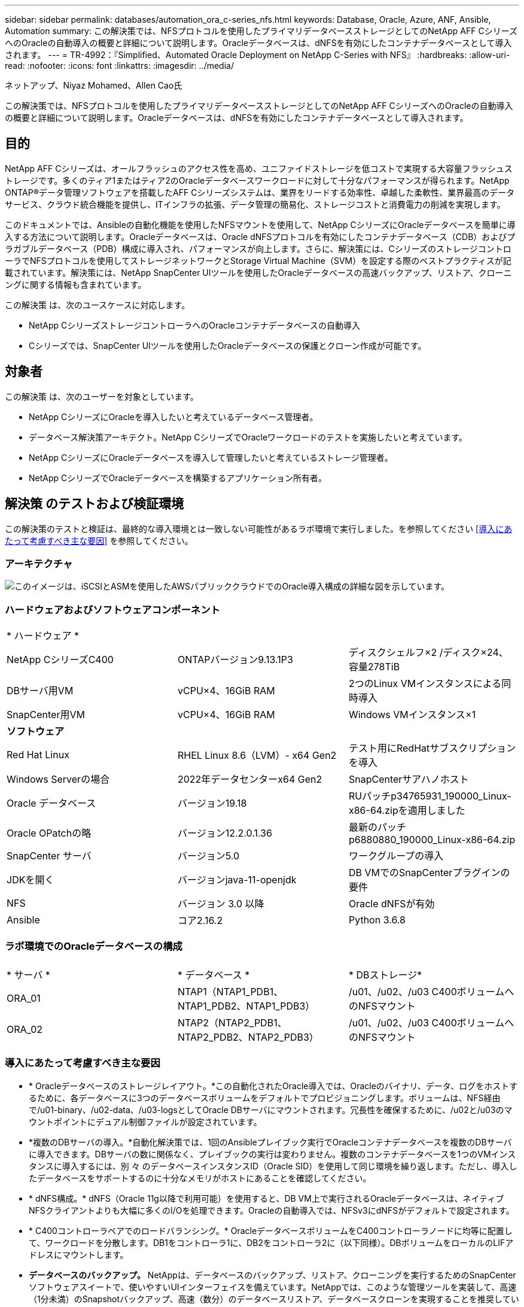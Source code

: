 ---
sidebar: sidebar 
permalink: databases/automation_ora_c-series_nfs.html 
keywords: Database, Oracle, Azure, ANF, Ansible, Automation 
summary: この解決策では、NFSプロトコルを使用したプライマリデータベースストレージとしてのNetApp AFF CシリーズへのOracleの自動導入の概要と詳細について説明します。Oracleデータベースは、dNFSを有効にしたコンテナデータベースとして導入されます。 
---
= TR-4992：『Simplified、Automated Oracle Deployment on NetApp C-Series with NFS』
:hardbreaks:
:allow-uri-read: 
:nofooter: 
:icons: font
:linkattrs: 
:imagesdir: ../media/


ネットアップ、Niyaz Mohamed、Allen Cao氏

[role="lead"]
この解決策では、NFSプロトコルを使用したプライマリデータベースストレージとしてのNetApp AFF CシリーズへのOracleの自動導入の概要と詳細について説明します。Oracleデータベースは、dNFSを有効にしたコンテナデータベースとして導入されます。



== 目的

NetApp AFF Cシリーズは、オールフラッシュのアクセス性を高め、ユニファイドストレージを低コストで実現する大容量フラッシュストレージです。多くのティア1またはティア2のOracleデータベースワークロードに対して十分なパフォーマンスが得られます。NetApp ONTAP®データ管理ソフトウェアを搭載したAFF Cシリーズシステムは、業界をリードする効率性、卓越した柔軟性、業界最高のデータサービス、クラウド統合機能を提供し、ITインフラの拡張、データ管理の簡易化、ストレージコストと消費電力の削減を実現します。

このドキュメントでは、Ansibleの自動化機能を使用したNFSマウントを使用して、NetApp CシリーズにOracleデータベースを簡単に導入する方法について説明します。Oracleデータベースは、Oracle dNFSプロトコルを有効にしたコンテナデータベース（CDB）およびプラガブルデータベース（PDB）構成に導入され、パフォーマンスが向上します。さらに、解決策には、CシリーズのストレージコントローラでNFSプロトコルを使用してストレージネットワークとStorage Virtual Machine（SVM）を設定する際のベストプラクティスが記載されています。解決策には、NetApp SnapCenter UIツールを使用したOracleデータベースの高速バックアップ、リストア、クローニングに関する情報も含まれています。

この解決策 は、次のユースケースに対応します。

* NetApp CシリーズストレージコントローラへのOracleコンテナデータベースの自動導入
* Cシリーズでは、SnapCenter UIツールを使用したOracleデータベースの保護とクローン作成が可能です。




== 対象者

この解決策 は、次のユーザーを対象としています。

* NetApp CシリーズにOracleを導入したいと考えているデータベース管理者。
* データベース解決策アーキテクト。NetApp CシリーズでOracleワークロードのテストを実施したいと考えています。
* NetApp CシリーズにOracleデータベースを導入して管理したいと考えているストレージ管理者。
* NetApp CシリーズでOracleデータベースを構築するアプリケーション所有者。




== 解決策 のテストおよび検証環境

この解決策のテストと検証は、最終的な導入環境とは一致しない可能性があるラボ環境で実行しました。を参照してください <<導入にあたって考慮すべき主な要因>> を参照してください。



=== アーキテクチャ

image:automation_ora_c-series_nfs_archit.png["このイメージは、iSCSIとASMを使用したAWSパブリッククラウドでのOracle導入構成の詳細な図を示しています。"]



=== ハードウェアおよびソフトウェアコンポーネント

[cols="33%, 33%, 33%"]
|===


3+| * ハードウェア * 


| NetApp CシリーズC400 | ONTAPバージョン9.13.1P3 | ディスクシェルフ×2 /ディスク×24、容量278TiB 


| DBサーバ用VM | vCPU×4、16GiB RAM | 2つのLinux VMインスタンスによる同時導入 


| SnapCenter用VM | vCPU×4、16GiB RAM | Windows VMインスタンス×1 


3+| *ソフトウェア* 


| Red Hat Linux | RHEL Linux 8.6（LVM）- x64 Gen2 | テスト用にRedHatサブスクリプションを導入 


| Windows Serverの場合 | 2022年データセンターx64 Gen2 | SnapCenterサアハノホスト 


| Oracle データベース | バージョン19.18 | RUパッチp34765931_190000_Linux-x86-64.zipを適用しました 


| Oracle OPatchの略 | バージョン12.2.0.1.36 | 最新のパッチp6880880_190000_Linux-x86-64.zip 


| SnapCenter サーバ | バージョン5.0 | ワークグループの導入 


| JDKを開く | バージョンjava-11-openjdk | DB VMでのSnapCenterプラグインの要件 


| NFS | バージョン 3.0 以降 | Oracle dNFSが有効 


| Ansible | コア2.16.2 | Python 3.6.8 
|===


=== ラボ環境でのOracleデータベースの構成

[cols="33%, 33%, 33%"]
|===


3+|  


| * サーバ * | * データベース * | * DBストレージ* 


| ORA_01 | NTAP1（NTAP1_PDB1、NTAP1_PDB2、NTAP1_PDB3） | /u01、/u02、/u03 C400ボリュームへのNFSマウント 


| ORA_02 | NTAP2（NTAP2_PDB1、NTAP2_PDB2、NTAP2_PDB3） | /u01、/u02、/u03 C400ボリュームへのNFSマウント 
|===


=== 導入にあたって考慮すべき主な要因

* * Oracleデータベースのストレージレイアウト。*この自動化されたOracle導入では、Oracleのバイナリ、データ、ログをホストするために、各データベースに3つのデータベースボリュームをデフォルトでプロビジョニングします。ボリュームは、NFS経由で/u01-binary、/u02-data、/u03-logsとしてOracle DBサーバにマウントされます。冗長性を確保するために、/u02と/u03のマウントポイントにデュアル制御ファイルが設定されています。
* *複数のDBサーバの導入。*自動化解決策では、1回のAnsibleプレイブック実行でOracleコンテナデータベースを複数のDBサーバに導入できます。DBサーバの数に関係なく、プレイブックの実行は変わりません。複数のコンテナデータベースを1つのVMインスタンスに導入するには、別 々 のデータベースインスタンスID（Oracle SID）を使用して同じ環境を繰り返します。ただし、導入したデータベースをサポートするのに十分なメモリがホストにあることを確認してください。
* * dNFS構成。* dNFS（Oracle 11g以降で利用可能）を使用すると、DB VM上で実行されるOracleデータベースは、ネイティブNFSクライアントよりも大幅に多くのI/Oを処理できます。Oracleの自動導入では、NFSv3にdNFSがデフォルトで設定されます。
* * C400コントローラペアでのロードバランシング。* OracleデータベースボリュームをC400コントローラノードに均等に配置して、ワークロードを分散します。DB1をコントローラ1に、DB2をコントローラ2に（以下同様）。DBボリュームをローカルのLIFアドレスにマウントします。
* *データベースのバックアップ。* NetAppは、データベースのバックアップ、リストア、クローニングを実行するためのSnapCenterソフトウェアスイートで、使いやすいUIインターフェイスを備えています。NetAppでは、このような管理ツールを実装して、高速（1分未満）のSnapshotバックアップ、高速（数分）のデータベースリストア、データベースクローンを実現することを推奨しています。




== 解決策 の導入

以降のセクションでは、Oracle 19Cの自動導入の手順と、導入後のOracleデータベースの保護とクローニングについて説明します。



=== 導入の前提条件

[%collapsible]
====
導入には、次の前提条件が必要です。

. NetApp Cシリーズストレージコントローラペアがラックに設置され、スタックされ、最新バージョンのONTAPオペレーティングシステムがインストールされて設定されている。必要に応じて、このセットアップガイドを参照してください。 https://docs.netapp.com/us-en/ontap-systems/c400/install-detailed-guide.html#step-1-prepare-for-installation["詳細ガイド- AFF C400"^]
. 2台のLinux VMをOracle DBサーバとしてプロビジョニング環境のセットアップの詳細については、前のセクションのアーキテクチャ図を参照してください。
. NetApp SnapCenter UIツールを最新バージョンで実行するようにWindowsサーバをプロビジョニングします。詳細については、次のリンクを参照してください。 link:https://docs.netapp.com/us-en/snapcenter/install/task_install_the_snapcenter_server_using_the_install_wizard.html["SnapCenter サーバをインストールします"^]
. 最新バージョンのAnsibleとGitがインストールされたAnsibleコントローラノードとしてLinux VMをプロビジョニングします。詳細については、次のリンクを参照してください。 link:../automation/getting-started.html["NetApp解決策 自動化の導入"^] セクション-
`Setup the Ansible Control Node for CLI deployments on RHEL / CentOS` または
`Setup the Ansible Control Node for CLI deployments on Ubuntu / Debian`。
+
AnsibleコントローラとデータベースVMの間のSSH公開鍵/秘密鍵認証を有効にします。

. Ansibleコントローラの管理者ユーザのホームディレクトリから、NetApp向けのOracle Deployment Automation Toolkitのコピーをクローニングします。
+
[source, cli]
----
git clone https://bitbucket.ngage.netapp.com/scm/ns-bb/na_oracle_deploy_nfs.git
----
. 777権限のDB vm/tmp/archiveディレクトリにOracle 19Cインストールファイルをステージングします。
+
....
installer_archives:
  - "LINUX.X64_193000_db_home.zip"
  - "p34765931_190000_Linux-x86-64.zip"
  - "p6880880_190000_Linux-x86-64.zip"
....


====


=== Cシリーズfor OracleでのネットワークとSVMの設定

[%collapsible]
====
このセクションでは、ONTAP System ManagerのUIを使用して、NFSプロトコルを使用するOracleワークロード向けにCシリーズコントローラのネットワークとStorage Virtual Machine（SVM）を設定するためのベストプラクティスについて説明します。

. ONTAP System Managerにログインして、ONTAPクラスタの初回インストール後にブロードキャストドメインに各ドメインに適切に割り当てられたイーサネットポートが設定されていることを確認します。通常は、クラスタ用のブロードキャストドメイン、管理用のブロードキャストドメイン、データなどのワークロード用のブロードキャストドメインを使用します。
+
image:automation_ora_c-series_nfs_net_01.png["このイメージは、cシリーズコントローラの設定のスクリーンショットを示しています。"]

. ネットワーク-イーサネットポートで、 `Link Aggregate Group` LACPリンクアグリゲートグループポートa0aを作成して、アグリゲートグループポートのメンバーポート間で負荷分散とフェイルオーバーを実現します。C400コントローラでは、4つのデータポート（e0e、e0f、e0g、e0h）を使用できます。
+
image:automation_ora_c-series_nfs_net_02.png["このイメージは、cシリーズコントローラの設定のスクリーンショットを示しています。"]

. グループ内のイーサネットポートを選択します。 `LACP` モードの場合、および `Port` 負荷分散用。
+
image:automation_ora_c-series_nfs_net_03.png["このイメージは、cシリーズコントローラの設定のスクリーンショットを示しています。"]

. 作成されたLACPポートa0aとブロードキャストドメインを検証 `Data` はLACPポートで動作しています。
+
image:automation_ora_c-series_nfs_net_04.png["このイメージは、cシリーズコントローラの設定のスクリーンショットを示しています。"] image:automation_ora_c-series_nfs_net_05.png["このイメージは、cシリーズコントローラの設定のスクリーンショットを示しています。"]

. 移動元 `Ethernet Ports`をクリックします。 `VLAN` NFSプロトコルでのOracleワークロード用に各コントローラノードにVLANを追加します。
+
image:automation_ora_c-series_nfs_net_06.png["このイメージは、cシリーズコントローラの設定のスクリーンショットを示しています。"] image:automation_ora_c-series_nfs_net_07.png["このイメージは、cシリーズコントローラの設定のスクリーンショットを示しています。"] image:automation_ora_c-series_nfs_net_08.png["このイメージは、cシリーズコントローラの設定のスクリーンショットを示しています。"]

. クラスタ管理IPからsshを使用してCシリーズコントローラにログインし、ネットワークフェイルオーバーグループが正しく設定されていることを確認します。ONTAPでは、フェイルオーバーグループが自動的に作成および管理されます。
+
....

HCG-NetApp-C400-E9U9::> net int failover-groups show
  (network interface failover-groups show)
                                  Failover
Vserver          Group            Targets
---------------- ---------------- --------------------------------------------
Cluster
                 Cluster
                                  HCG-NetApp-C400-E9U9a:e0c,
                                  HCG-NetApp-C400-E9U9a:e0d,
                                  HCG-NetApp-C400-E9U9b:e0c,
                                  HCG-NetApp-C400-E9U9b:e0d
HCG-NetApp-C400-E9U9
                 Data
                                  HCG-NetApp-C400-E9U9a:a0a,
                                  HCG-NetApp-C400-E9U9a:a0a-3277,
                                  HCG-NetApp-C400-E9U9b:a0a,
                                  HCG-NetApp-C400-E9U9b:a0a-3277
                 Mgmt
                                  HCG-NetApp-C400-E9U9a:e0M,
                                  HCG-NetApp-C400-E9U9b:e0M
3 entries were displayed.

....
. 移動元 `STORAGE - Storage VMs`をクリックし、[+Add]をクリックしてOracle用のSVMを作成します。
+
image:automation_ora_c-series_nfs_svm_01.png["このイメージは、cシリーズコントローラの設定のスクリーンショットを示しています。"]

. Oracle SVMに名前を付け、 `Enable NFS` および `Allow NFS client access`。
+
image:automation_ora_c-series_nfs_svm_02.png["このイメージは、cシリーズコントローラの設定のスクリーンショットを示しています。"]

. NFSエクスポートポリシーの追加 `Default` ルール。
+
image:automation_ora_c-series_nfs_svm_03.png["このイメージは、cシリーズコントローラの設定のスクリーンショットを示しています。"]

. インチ `NETWORK INTERFACE`で、各ノードのNFS LIFアドレスにIPアドレスを入力します。
+
image:automation_ora_c-series_nfs_svm_04.png["このイメージは、cシリーズコントローラの設定のスクリーンショットを示しています。"]

. SVMでOracleが稼働中でNFS LIFのステータスがアクティブであることを検証します。
+
image:automation_ora_c-series_nfs_svm_05.png["このイメージは、cシリーズコントローラの設定のスクリーンショットを示しています。"] image:automation_ora_c-series_nfs_svm_06.png["このイメージは、cシリーズコントローラの設定のスクリーンショットを示しています。"]

. 移動元 `STORAGE-Volumes` タブをクリックしてOracleデータベース用のNFSボリュームを追加します。
+
image:automation_ora_c-series_nfs_vol_01.png["このイメージは、cシリーズコントローラの設定のスクリーンショットを示しています。"]

. ボリュームに名前を付け、容量を割り当て、パフォーマンスレベルを指定します。
+
image:automation_ora_c-series_nfs_vol_02.png["このイメージは、cシリーズコントローラの設定のスクリーンショットを示しています。"]

. インチ `Access Permission`で、前の手順で作成したデフォルトポリシーを選択します。オフにする `Enable Snapshot Copies` SnapCenterを使用してアプリケーションと整合性のあるSnapshotを作成することを推奨します。
+
image:automation_ora_c-series_nfs_vol_03.png["このイメージは、cシリーズコントローラの設定のスクリーンショットを示しています。"]

. DBサーバごとに3つのDBボリューム（server_name_u01-binary、server_name_u02-data、server_name_u03-logs）を作成します。
+
image:automation_ora_c-series_nfs_vol_04.png["このイメージは、cシリーズコントローラの設定のスクリーンショットを示しています。"]

+

NOTE: 自動化が正しく機能するように、DBボリュームの命名規則は上記の形式に厳密に従う必要があります。



これで、Oracle用のCシリーズコントローラの設定は完了です。

====


=== 自動化パラメータファイル

[%collapsible]
====
Ansible Playbookは、事前定義されたパラメータを使用してデータベースのインストールと設定のタスクを実行します。このOracle自動化解決策では、プレイブックを実行する前にユーザ入力が必要な3つのユーザ定義パラメータファイルがあります。

* Hosts -自動化プレイブックの実行対象となるターゲットを定義します。
* vars/vars.yml -すべてのターゲットに適用される変数を定義するグローバル変数ファイル。
* host_vars/host_name.yml -名前付きターゲットにのみ適用される変数を定義するローカル変数ファイル。今回のユースケースでは、これらがOracle DBサーバです。


これらのユーザー定義変数ファイルに加えて、必要でない限り変更を必要としないデフォルトパラメータを含むデフォルトの変数ファイルがいくつかあります。次のセクションでは、ユーザ定義の変数ファイルを設定する方法について説明します。

====


=== パラメータファイルの設定

[%collapsible]
====
. Ansibleターゲット `hosts` ファイル構成：
+
[source, shell]
----
# Enter Oracle servers names to be deployed one by one, follow by each Oracle server public IP address, and ssh private key of admin user for the server.
[oracle]
ora_01 ansible_host=10.61.180.21 ansible_ssh_private_key_file=ora_01.pem
ora_02 ansible_host=10.61.180.23 ansible_ssh_private_key_file=ora_02.pem

----
. グローバル `vars/vars.yml` ファイル構成
+
[source, shell]
----
######################################################################
###### Oracle 19c deployment user configuration variables       ######
###### Consolidate all variables from ONTAP, linux and oracle   ######
######################################################################

###########################################
### ONTAP env specific config variables ###
###########################################

# Prerequisite to create three volumes in NetApp ONTAP storage from System Manager or cloud dashboard with following naming convention:
# db_hostname_u01 - Oracle binary
# db_hostname_u02 - Oracle data
# db_hostname_u03 - Oracle redo
# It is important to strictly follow the name convention or the automation will fail.


###########################################
### Linux env specific config variables ###
###########################################

redhat_sub_username: XXXXXXXX
redhat_sub_password: XXXXXXXX


####################################################
### DB env specific install and config variables ###
####################################################

# Database domain name
db_domain: solutions.netapp.com

# Set initial password for all required Oracle passwords. Change them after installation.
initial_pwd_all: XXXXXXXX

----
. ローカルDBサーバ `host_vars/host_name.yml` ora_01.yml、ora_02.ymlなどの構成
+
[source, shell]
----
# User configurable Oracle host specific parameters

# Enter container database SID. By default, a container DB is created with 3 PDBs within the CDB
oracle_sid: NTAP1

# Enter database shared memory size or SGA. CDB is created with SGA at 75% of memory_limit, MB. The grand total of SGA should not exceed 75% available RAM on node.
memory_limit: 8192

# Local NFS lif ip address to access database volumes
nfs_lif: 172.30.136.68

----


====


=== Playbookの実施

[%collapsible]
====
自動化ツールキットには、合計5つのプレイブックが用意されています。それぞれが異なるタスクブロックを実行し、さまざまな目的に対応します。

....
0-all_playbook.yml - execute playbooks from 1-4 in one playbook run.
1-ansible_requirements.yml - set up Ansible controller with required libs and collections.
2-linux_config.yml - execute Linux kernel configuration on Oracle DB servers.
4-oracle_config.yml - install and configure Oracle on DB servers and create a container database.
5-destroy.yml - optional to undo the environment to dismantle all.
....
次のコマンドを使用してプレイブックを実行する方法は3つあります。

. すべての導入プレイブックを1回の組み合わせで実行します。
+
[source, cli]
----
ansible-playbook -i hosts 0-all_playbook.yml -u admin -e @vars/vars.yml
----
. 1～4の番号順でプレイブックを1つずつ実行します。
+
[source, cli]]
----
ansible-playbook -i hosts 1-ansible_requirements.yml -u admin -e @vars/vars.yml
----
+
[source, cli]
----
ansible-playbook -i hosts 2-linux_config.yml -u admin -e @vars/vars.yml
----
+
[source, cli]
----
ansible-playbook -i hosts 4-oracle_config.yml -u admin -e @vars/vars.yml
----
. タグを指定して0-all_playbook.ymlを実行します。
+
[source, cli]
----
ansible-playbook -i hosts 0-all_playbook.yml -u admin -e @vars/vars.yml -t ansible_requirements
----
+
[source, cli]
----
ansible-playbook -i hosts 0-all_playbook.yml -u admin -e @vars/vars.yml -t linux_config
----
+
[source, cli]
----
ansible-playbook -i hosts 0-all_playbook.yml -u admin -e @vars/vars.yml -t oracle_config
----
. 環境を元に戻す
+
[source, cli]
----
ansible-playbook -i hosts 5-destroy.yml -u admin -e @vars/vars.yml
----


====


=== 実行後の検証

[%collapsible]
====
Playbookの実行後、Oracle DBサーバVMにログインして、Oracleがインストールおよび設定され、コンテナデータベースが正常に作成されたことを確認します。次に、DB VM ora_01またはora_02でのOracleデータベース検証の例を示します。

. NFSマウントの検証
+
....

[admin@ora_01 ~]$ cat /etc/fstab

#
# /etc/fstab
# Created by anaconda on Wed Oct 18 19:43:31 2023
#
# Accessible filesystems, by reference, are maintained under '/dev/disk/'.
# See man pages fstab(5), findfs(8), mount(8) and/or blkid(8) for more info.
#
# After editing this file, run 'systemctl daemon-reload' to update systemd
# units generated from this file.
#
/dev/mapper/rhel-root   /                       xfs     defaults        0 0
UUID=aff942c4-b224-4b62-807d-6a5c22f7b623 /boot                   xfs     defaults        0 0
/dev/mapper/rhel-swap   none                    swap    defaults        0 0
/root/swapfile swap swap defaults 0 0
172.21.21.100:/ora_01_u01 /u01 nfs rw,bg,hard,vers=3,proto=tcp,timeo=600,rsize=65536,wsize=65536 0 0
172.21.21.100:/ora_01_u02 /u02 nfs rw,bg,hard,vers=3,proto=tcp,timeo=600,rsize=65536,wsize=65536 0 0
172.21.21.100:/ora_01_u03 /u03 nfs rw,bg,hard,vers=3,proto=tcp,timeo=600,rsize=65536,wsize=65536 0 0


[admin@ora_01 tmp]$ df -h
Filesystem                 Size  Used Avail Use% Mounted on
devtmpfs                   7.7G     0  7.7G   0% /dev
tmpfs                      7.8G     0  7.8G   0% /dev/shm
tmpfs                      7.8G   18M  7.8G   1% /run
tmpfs                      7.8G     0  7.8G   0% /sys/fs/cgroup
/dev/mapper/rhel-root       44G   28G   17G  62% /
/dev/sda1                 1014M  258M  757M  26% /boot
tmpfs                      1.6G   12K  1.6G   1% /run/user/42
tmpfs                      1.6G  4.0K  1.6G   1% /run/user/1000
172.21.21.100:/ora_01_u01   50G  8.7G   42G  18% /u01
172.21.21.100:/ora_01_u02  200G  384K  200G   1% /u02
172.21.21.100:/ora_01_u03  100G  320K  100G   1% /u03

[admin@ora_02 ~]$ df -h
Filesystem                 Size  Used Avail Use% Mounted on
devtmpfs                   7.7G     0  7.7G   0% /dev
tmpfs                      7.8G     0  7.8G   0% /dev/shm
tmpfs                      7.8G   18M  7.8G   1% /run
tmpfs                      7.8G     0  7.8G   0% /sys/fs/cgroup
/dev/mapper/rhel-root       44G   28G   17G  63% /
/dev/sda1                 1014M  258M  757M  26% /boot
tmpfs                      1.6G   12K  1.6G   1% /run/user/42
tmpfs                      1.6G  4.0K  1.6G   1% /run/user/1000
172.21.21.101:/ora_02_u01   50G  7.8G   43G  16% /u01
172.21.21.101:/ora_02_u02  200G  320K  200G   1% /u02
172.21.21.101:/ora_02_u03  100G  320K  100G   1% /u03

....
. Oracleリスナーの検証
+
....

[admin@ora_02 ~]$ sudo su
[root@ora_02 admin]# su - oracle
[oracle@ora_02 ~]$ lsnrctl status listener.ntap2

LSNRCTL for Linux: Version 19.0.0.0.0 - Production on 29-MAY-2024 12:13:30

Copyright (c) 1991, 2022, Oracle.  All rights reserved.

Connecting to (DESCRIPTION=(ADDRESS=(PROTOCOL=TCP)(HOST=ora_02.cie.netapp.com)(PORT=1521)))
STATUS of the LISTENER
------------------------
Alias                     LISTENER.NTAP2
Version                   TNSLSNR for Linux: Version 19.0.0.0.0 - Production
Start Date                23-MAY-2024 16:13:03
Uptime                    5 days 20 hr. 0 min. 26 sec
Trace Level               off
Security                  ON: Local OS Authentication
SNMP                      OFF
Listener Parameter File   /u01/app/oracle/product/19.0.0/NTAP2/network/admin/listener.ora
Listener Log File         /u01/app/oracle/diag/tnslsnr/ora_02/listener.ntap2/alert/log.xml
Listening Endpoints Summary...
  (DESCRIPTION=(ADDRESS=(PROTOCOL=tcp)(HOST=ora_02.cie.netapp.com)(PORT=1521)))
  (DESCRIPTION=(ADDRESS=(PROTOCOL=ipc)(KEY=EXTPROC1521)))
  (DESCRIPTION=(ADDRESS=(PROTOCOL=tcps)(HOST=ora_02.cie.netapp.com)(PORT=5500))(Security=(my_wallet_directory=/u01/app/oracle/product/19.0.0/NTAP2/admin/NTAP2/xdb_wallet))(Presentation=HTTP)(Session=RAW))
Services Summary...
Service "192551f1d7e65fc3e06308b43d0a63ae.solutions.netapp.com" has 1 instance(s).
  Instance "NTAP2", status READY, has 1 handler(s) for this service...
Service "1925529a43396002e06308b43d0a2d5a.solutions.netapp.com" has 1 instance(s).
  Instance "NTAP2", status READY, has 1 handler(s) for this service...
Service "1925530776b76049e06308b43d0a49c3.solutions.netapp.com" has 1 instance(s).
  Instance "NTAP2", status READY, has 1 handler(s) for this service...
Service "NTAP2.solutions.netapp.com" has 1 instance(s).
  Instance "NTAP2", status READY, has 1 handler(s) for this service...
Service "NTAP2XDB.solutions.netapp.com" has 1 instance(s).
  Instance "NTAP2", status READY, has 1 handler(s) for this service...
Service "ntap2_pdb1.solutions.netapp.com" has 1 instance(s).
  Instance "NTAP2", status READY, has 1 handler(s) for this service...
Service "ntap2_pdb2.solutions.netapp.com" has 1 instance(s).
  Instance "NTAP2", status READY, has 1 handler(s) for this service...
Service "ntap2_pdb3.solutions.netapp.com" has 1 instance(s).
  Instance "NTAP2", status READY, has 1 handler(s) for this service...
The command completed successfully
[oracle@ora_02 ~]$

....
. OracleデータベースとdNFSの検証
+
....

[oracle@ora-01 ~]$ cat /etc/oratab
#
# This file is used by ORACLE utilities.  It is created by root.sh
# and updated by either Database Configuration Assistant while creating
# a database or ASM Configuration Assistant while creating ASM instance.

# A colon, ':', is used as the field terminator.  A new line terminates
# the entry.  Lines beginning with a pound sign, '#', are comments.
#
# Entries are of the form:
#   $ORACLE_SID:$ORACLE_HOME:<N|Y>:
#
# The first and second fields are the system identifier and home
# directory of the database respectively.  The third field indicates
# to the dbstart utility that the database should , "Y", or should not,
# "N", be brought up at system boot time.
#
# Multiple entries with the same $ORACLE_SID are not allowed.
#
#
NTAP1:/u01/app/oracle/product/19.0.0/NTAP1:Y


[oracle@ora-01 ~]$ sqlplus / as sysdba

SQL*Plus: Release 19.0.0.0.0 - Production on Thu Feb 1 16:37:51 2024
Version 19.18.0.0.0

Copyright (c) 1982, 2022, Oracle.  All rights reserved.


Connected to:
Oracle Database 19c Enterprise Edition Release 19.0.0.0.0 - Production
Version 19.18.0.0.0

SQL> select name, open_mode, log_mode from v$database;

NAME      OPEN_MODE            LOG_MODE
--------- -------------------- ------------
NTAP1     READ WRITE           ARCHIVELOG

SQL> show pdbs

    CON_ID CON_NAME                       OPEN MODE  RESTRICTED
---------- ------------------------------ ---------- ----------
         2 PDB$SEED                       READ ONLY  NO
         3 NTAP1_PDB1                     READ WRITE NO
         4 NTAP1_PDB2                     READ WRITE NO
         5 NTAP1_PDB3                     READ WRITE NO
SQL> select name from v$datafile;

NAME
--------------------------------------------------------------------------------
/u02/oradata/NTAP1/system01.dbf
/u02/oradata/NTAP1/sysaux01.dbf
/u02/oradata/NTAP1/undotbs01.dbf
/u02/oradata/NTAP1/pdbseed/system01.dbf
/u02/oradata/NTAP1/pdbseed/sysaux01.dbf
/u02/oradata/NTAP1/users01.dbf
/u02/oradata/NTAP1/pdbseed/undotbs01.dbf
/u02/oradata/NTAP1/NTAP1_pdb1/system01.dbf
/u02/oradata/NTAP1/NTAP1_pdb1/sysaux01.dbf
/u02/oradata/NTAP1/NTAP1_pdb1/undotbs01.dbf
/u02/oradata/NTAP1/NTAP1_pdb1/users01.dbf

NAME
--------------------------------------------------------------------------------
/u02/oradata/NTAP1/NTAP1_pdb2/system01.dbf
/u02/oradata/NTAP1/NTAP1_pdb2/sysaux01.dbf
/u02/oradata/NTAP1/NTAP1_pdb2/undotbs01.dbf
/u02/oradata/NTAP1/NTAP1_pdb2/users01.dbf
/u02/oradata/NTAP1/NTAP1_pdb3/system01.dbf
/u02/oradata/NTAP1/NTAP1_pdb3/sysaux01.dbf
/u02/oradata/NTAP1/NTAP1_pdb3/undotbs01.dbf
/u02/oradata/NTAP1/NTAP1_pdb3/users01.dbf

19 rows selected.

SQL> select name from v$controlfile;

NAME
--------------------------------------------------------------------------------
/u02/oradata/NTAP1/control01.ctl
/u03/orareco/NTAP1/control02.ctl

SQL> select member from v$logfile;

MEMBER
--------------------------------------------------------------------------------
/u03/orareco/NTAP1/onlinelog/redo03.log
/u03/orareco/NTAP1/onlinelog/redo02.log
/u03/orareco/NTAP1/onlinelog/redo01.log

SQL> select svrname, dirname from v$dnfs_servers;

SVRNAME
--------------------------------------------------------------------------------
DIRNAME
--------------------------------------------------------------------------------
172.21.21.100
/ora_01_u02

172.21.21.100
/ora_01_u03

172.21.21.100
/ora_01_u01


....
. Oracle Enterprise Manager Expressにログインして、データベースを検証します。
+
image:automation_ora_c-series_nfs_em_01.png["このイメージは、Oracle Enterprise Manager Expressのログイン画面を示しています。"] image:automation_ora_c-series_nfs_em_02.png["このイメージは、Oracle Enterprise Manager Expressのコンテナデータベースビューを提供します。"] image:automation_ora_c-series_nfs_em_03.png["このイメージは、Oracle Enterprise Manager Expressのコンテナデータベースビューを提供します。"]



====


=== SnapCenterによるOracleのバックアップ、リストア、クローニング

[%collapsible]
====
NetAppでは、Cシリーズに導入されたOracleデータベースを管理するために、SnapCenter UIツールを推奨しています。TR-4979を参照 link:aws_ora_fsx_vmc_guestmount.html#oracle-backup-restore-and-clone-with-snapcenter["ゲストマウント型FSx ONTAPにより、VMware Cloud on AWSでシンプルな自己管理型Oracleを実現"^] セクション。 `Oracle backup, restore, and clone with SnapCenter` SnapCenterのセットアップと、データベースのバックアップ、リストア、クローニングのワークフローの実行の詳細については、を参照してください。

====


== 追加情報の参照先

このドキュメントに記載されている情報の詳細については、以下のドキュメントや Web サイトを参照してください。

* NetApp AFF Cシリーズ
+
link:https://www.netapp.com/pdf.html?item=/media/81583-da-4240-aff-c-series.pdf["https://www.netapp.com/pdf.html?item=/media/81583-da-4240-aff-c-series.pdf"^]

* ネットアップのエンタープライズデータベースソリューション
+
link:https://docs.netapp.com/us-en/netapp-solutions/databases/index.html["https://docs.netapp.com/us-en/netapp-solutions/databases/index.html"^]

* Oracle Direct NFSの導入
+
link:https://docs.oracle.com/en/database/oracle/oracle-database/19/ladbi/deploying-dnfs.html#GUID-D06079DB-8C71-4F68-A1E3-A75D7D96DCE2["https://docs.oracle.com/en/database/oracle/oracle-database/19/ladbi/deploying-dnfs.html#GUID-D06079DB-8C71-4F68-A1E3-A75D7D96DCE2"^]



